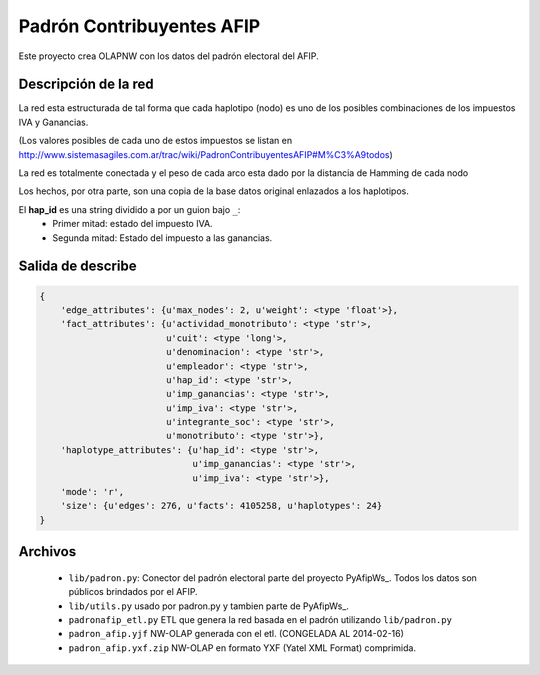 Padrón  Contribuyentes AFIP
===========================

Este proyecto crea OLAPNW con los datos del padrón electoral del AFIP.

Descripción de la red
---------------------

La red esta estructurada de tal forma que cada haplotipo (nodo) es uno de los
posibles combinaciones de los impuestos IVA y Ganancias.

(Los valores posibles de cada uno de estos impuestos se listan en
http://www.sistemasagiles.com.ar/trac/wiki/PadronContribuyentesAFIP#M%C3%A9todos)

La red es totalmente conectada y el peso de cada arco esta dado por la distancia
de Hamming de cada nodo

Los hechos, por otra parte, son una copia de la base datos original enlazados
a los haplotipos.

El **hap_id** es una string dividido a por un guion bajo ``_``:
    - Primer mitad: estado del impuesto IVA.
    - Segunda mitad: Estado del impuesto a las ganancias.



Salida de describe
------------------

.. code-block:: python

    {
        'edge_attributes': {u'max_nodes': 2, u'weight': <type 'float'>},
        'fact_attributes': {u'actividad_monotributo': <type 'str'>,
                            u'cuit': <type 'long'>,
                            u'denominacion': <type 'str'>,
                            u'empleador': <type 'str'>,
                            u'hap_id': <type 'str'>,
                            u'imp_ganancias': <type 'str'>,
                            u'imp_iva': <type 'str'>,
                            u'integrante_soc': <type 'str'>,
                            u'monotributo': <type 'str'>},
        'haplotype_attributes': {u'hap_id': <type 'str'>,
                                 u'imp_ganancias': <type 'str'>,
                                 u'imp_iva': <type 'str'>},
        'mode': 'r',
        'size': {u'edges': 276, u'facts': 4105258, u'haplotypes': 24}
    }


Archivos
--------

    - ``lib/padron.py``: Conector del padrón electoral parte del proyecto
      PyAfipWs_. Todos los datos son públicos brindados por el AFIP.
    - ``lib/utils.py`` usado por padron.py y tambien parte de PyAfipWs_.
    - ``padronafip_etl.py`` ETL que genera la red basada en el padrón utilizando
      ``lib/padron.py``
    - ``padron_afip.yjf`` NW-OLAP generada con el etl. (CONGELADA AL 2014-02-16)
    - ``padron_afip.yxf.zip`` NW-OLAP en formato YXF (Yatel XML Format)
      comprimida.



.. _ PyAfipWs: http://www.sistemasagiles.com.ar/trac/wiki/PyAfipWs

